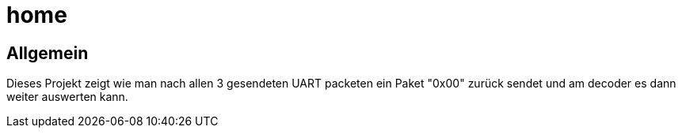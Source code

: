 = home

== Allgemein
Dieses Projekt zeigt wie man nach allen 3 gesendeten UART packeten
ein Paket "0x00" zurück sendet und am decoder es dann weiter auswerten kann.
